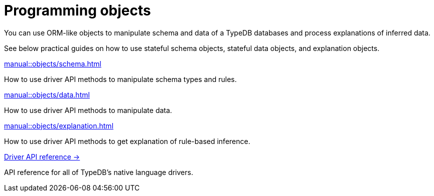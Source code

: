 = Programming objects
:page-no-toc: 1

[#_blank_heading]
== {blank}

//TypeDB can retrieve data by projecting values to JSON objects.

You can use ORM-like objects to manipulate schema and data of a TypeDB databases
and process explanations of inferred data.
//To get these stateful objects, you can use either TypeQL Get query or driver API methods.

See below practical guides on how to use stateful schema objects, stateful data objects, and explanation objects.

// tag::nav-blocks[]
[cols-2]
--
.xref:manual::objects/schema.adoc[]
[.clickable]
****
How to use driver API methods to manipulate schema types and rules.
****

.xref:manual::objects/data.adoc[]
[.clickable]
****
How to use driver API methods to manipulate data.
****

.xref:manual::objects/explanation.adoc[]
[.clickable]
****
How to use driver API methods to get explanation of rule-based inference.
****

.xref:drivers::index.adoc[Driver API reference →]
[.clickable]
****
API reference for all of TypeDB's native language drivers.
****
--
// end::nav-blocks[]
